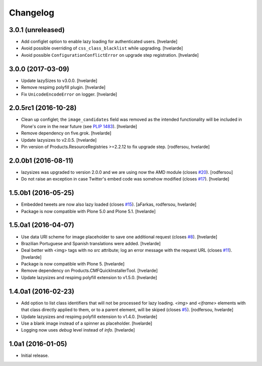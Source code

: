 Changelog
=========

3.0.1 (unreleased)
------------------

- Add configlet option to enable lazy loading for authenticated users.
  [hvelarde]

- Avoid possible overriding of ``css_class_blacklist`` while upgrading.
  [hvelarde]

- Avoid possible ``ConfigurationConflictError`` on upgrade step registration.
  [hvelarde]


3.0.0 (2017-03-09)
------------------

- Update lazySizes to v3.0.0.
  [hvelarde]

- Remove respimg polyfill plugin.
  [hvelarde]

- Fix ``UnicodeEncodeError`` on logger.
  [hvelarde]


2.0.5rc1 (2016-10-28)
---------------------

- Clean up configlet;
  the ``image_candidates`` field was removed as the intended functionality will be included in Plone's core in the near future (see `PLIP 1483 <https://github.com/plone/Products.CMFPlone/issues/1483>`_).
  [hvelarde]

- Remove dependency on five.grok.
  [hvelarde]

- Update lazysizes to v2.0.5.
  [hvelarde]

- Pin version of Products.ResourceRegistries >=2.2.12 to fix upgrade step.
  [rodfersou, hvelarde]


2.0.0b1 (2016-08-11)
--------------------

- lazysizes was upgraded to version 2.0.0 and we are using now the AMD module (closes `#20`_).
  [rodfersou]

- Do not raise an exception in case Twitter's embed code was somehow modified (closes `#17`_).
  [hvelarde]


1.5.0b1 (2016-05-25)
--------------------

- Embedded tweets are now also lazy loaded (closes `#15`_).
  [aFarkas, rodfersou, hvelarde]

- Package is now compatible with Plone 5.0 and Plone 5.1.
  [hvelarde]


1.5.0a1 (2016-04-07)
--------------------

- Use data URI scheme for image placeholder to save one additional request (closes `#8`_).
  [hvelarde]

- Brazilian Portuguese and Spanish translations were added.
  [hvelarde]

- Deal better with <img> tags with no `src` attribute;
  log an error message with the request URL (closes `#11`_).
  [hvelarde]

- Package is now compatible with Plone 5.
  [hvelarde]

- Remove dependency on Products.CMFQuickInstallerTool.
  [hvelarde]

- Update lazysizes and respimg polyfill extension to v1.5.0.
  [hvelarde]


1.4.0a1 (2016-02-23)
--------------------

- Add option to list class identifiers that will not be processed for lazy loading.
  `<img>` and `<iframe>` elements with that class directly applied to them, or to a parent element, will be skiped (closes `#5`_).
  [rodfersou, hvelarde]

- Update lazysizes and respimg polyfill extension to v1.4.0.
  [hvelarde]

- Use a blank image instead of a spinner as placeholder.
  [hvelarde]

- Logging now uses `debug` level instead of `info`.
  [hvelarde]


1.0a1 (2016-01-05)
------------------

- Initial release.

.. _`#5`: https://github.com/collective/collective.lazysizes/issues/5
.. _`#8`: https://github.com/collective/collective.lazysizes/issues/8
.. _`#11`: https://github.com/collective/collective.lazysizes/issues/11
.. _`#15`: https://github.com/collective/collective.lazysizes/issues/15
.. _`#17`: https://github.com/collective/collective.lazysizes/issues/17
.. _`#20`: https://github.com/collective/collective.lazysizes/issues/20
